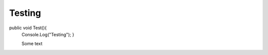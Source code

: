 Testing
-------------

.. code-block:: c#
  :linenos:
public void Test(){
 Console.Log("Testing");
 }
 
 Some text